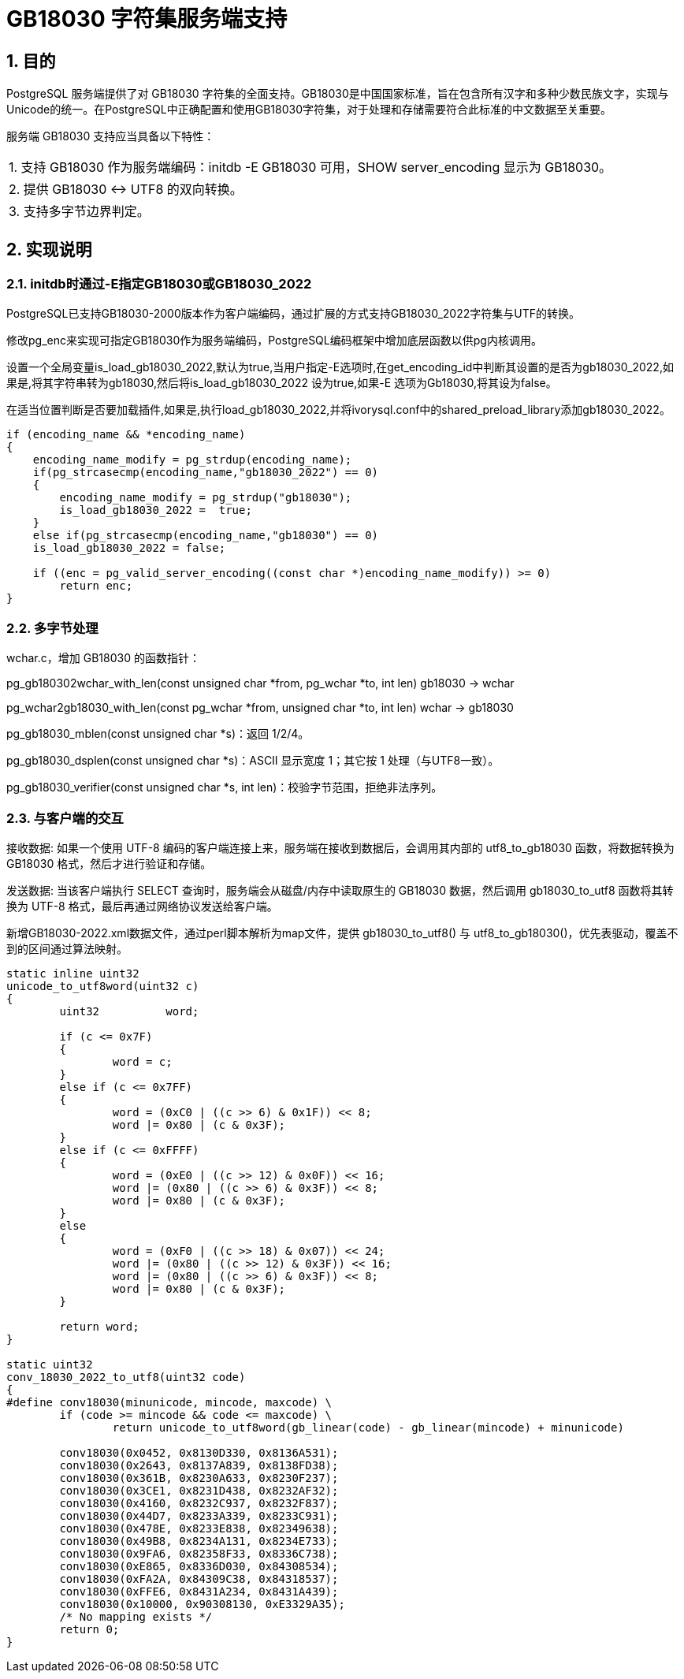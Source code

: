 :sectnums:
:sectnumlevels: 5

:imagesdir: ./_images

= GB18030 字符集服务端支持

== 目的

PostgreSQL 服务端提供了对 GB18030 字符集的全面支持。GB18030是中国国家标准，旨在包含所有汉字和多种少数民族文字，实现与Unicode的统一。在PostgreSQL中正确配置和使用GB18030字符集，对于处理和存储需要符合此标准的中文数据至关重要。

服务端 GB18030 支持应当具备以下特性：

|====
| 1. 支持 GB18030 作为服务端编码：initdb -E GB18030 可用，SHOW server_encoding 显示为 GB18030。
| 2. 提供 GB18030 <-> UTF8 的双向转换。
| 3. 支持多字节边界判定。
|====

== 实现说明

=== initdb时通过-E指定GB18030或GB18030_2022

PostgreSQL已支持GB18030-2000版本作为客户端编码，通过扩展的方式支持GB18030_2022字符集与UTF的转换。

修改pg_enc来实现可指定GB18030作为服务端编码，PostgreSQL编码框架中增加底层函数以供pg内核调用。

设置一个全局变量is_load_gb18030_2022,默认为true,当用户指定-E选项时,在get_encoding_id中判断其设置的是否为gb18030_2022,如果是,将其字符串转为gb18030,然后将is_load_gb18030_2022 设为true,如果-E 选项为Gb18030,将其设为false。

在适当位置判断是否要加载插件,如果是,执行load_gb18030_2022,并将ivorysql.conf中的shared_preload_library添加gb18030_2022。

```
if (encoding_name && *encoding_name)
{
    encoding_name_modify = pg_strdup(encoding_name);
    if(pg_strcasecmp(encoding_name,"gb18030_2022") == 0)
    {
        encoding_name_modify = pg_strdup("gb18030");
        is_load_gb18030_2022 =  true;
    }
    else if(pg_strcasecmp(encoding_name,"gb18030") == 0)
    is_load_gb18030_2022 = false;

    if ((enc = pg_valid_server_encoding((const char *)encoding_name_modify)) >= 0)
        return enc;
}
```

=== 多字节处理

wchar.c，增加 GB18030 的函数指针：

pg_gb180302wchar_with_len(const unsigned char *from, pg_wchar *to, int len) gb18030 -> wchar

pg_wchar2gb18030_with_len(const pg_wchar *from, unsigned char *to, int len) wchar -> gb18030

pg_gb18030_mblen(const unsigned char *s)：返回 1/2/4。

pg_gb18030_dsplen(const unsigned char *s)：ASCII 显示宽度 1；其它按 1 处理（与UTF8一致）。

pg_gb18030_verifier(const unsigned char *s, int len)：校验字节范围，拒绝非法序列。

=== 与客户端的交互

接收数据: 如果一个使用 UTF-8 编码的客户端连接上来，服务端在接收到数据后，会调用其内部的 utf8_to_gb18030 函数，将数据转换为 GB18030 格式，然后才进行验证和存储。

发送数据: 当该客户端执行 SELECT 查询时，服务端会从磁盘/内存中读取原生的 GB18030 数据，然后调用 gb18030_to_utf8 函数将其转换为 UTF-8 格式，最后再通过网络协议发送给客户端。

新增GB18030-2022.xml数据文件，通过perl脚本解析为map文件，提供 gb18030_to_utf8() 与 utf8_to_gb18030()，优先表驱动，覆盖不到的区间通过算法映射。

```
static inline uint32
unicode_to_utf8word(uint32 c)
{
	uint32		word;

	if (c <= 0x7F)
	{
		word = c;
	}
	else if (c <= 0x7FF)
	{
		word = (0xC0 | ((c >> 6) & 0x1F)) << 8;
		word |= 0x80 | (c & 0x3F);
	}
	else if (c <= 0xFFFF)
	{
		word = (0xE0 | ((c >> 12) & 0x0F)) << 16;
		word |= (0x80 | ((c >> 6) & 0x3F)) << 8;
		word |= 0x80 | (c & 0x3F);
	}
	else
	{
		word = (0xF0 | ((c >> 18) & 0x07)) << 24;
		word |= (0x80 | ((c >> 12) & 0x3F)) << 16;
		word |= (0x80 | ((c >> 6) & 0x3F)) << 8;
		word |= 0x80 | (c & 0x3F);
	}

	return word;
}

static uint32
conv_18030_2022_to_utf8(uint32 code)
{
#define conv18030(minunicode, mincode, maxcode) \
	if (code >= mincode && code <= maxcode) \
		return unicode_to_utf8word(gb_linear(code) - gb_linear(mincode) + minunicode)

	conv18030(0x0452, 0x8130D330, 0x8136A531);
	conv18030(0x2643, 0x8137A839, 0x8138FD38);
	conv18030(0x361B, 0x8230A633, 0x8230F237);
	conv18030(0x3CE1, 0x8231D438, 0x8232AF32);
	conv18030(0x4160, 0x8232C937, 0x8232F837);
	conv18030(0x44D7, 0x8233A339, 0x8233C931);
	conv18030(0x478E, 0x8233E838, 0x82349638);
	conv18030(0x49B8, 0x8234A131, 0x8234E733);
	conv18030(0x9FA6, 0x82358F33, 0x8336C738);
	conv18030(0xE865, 0x8336D030, 0x84308534);
	conv18030(0xFA2A, 0x84309C38, 0x84318537);
	conv18030(0xFFE6, 0x8431A234, 0x8431A439);
	conv18030(0x10000, 0x90308130, 0xE3329A35);
	/* No mapping exists */
	return 0;
}
```